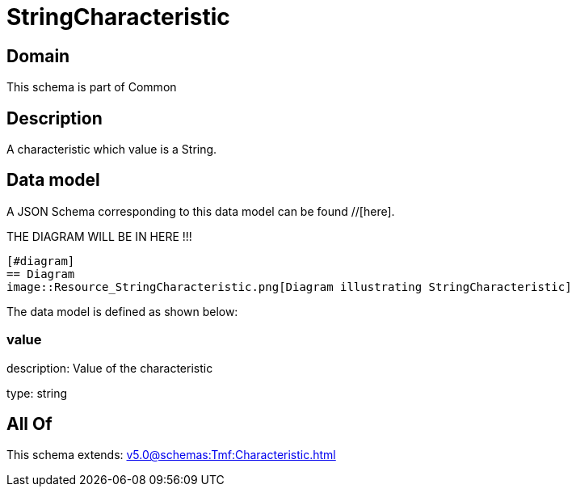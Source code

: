 = StringCharacteristic

[#domain]
== Domain

This schema is part of Common

[#description]
== Description
A characteristic which value is a String.


[#data_model]
== Data model

A JSON Schema corresponding to this data model can be found //[here].

THE DIAGRAM WILL BE IN HERE !!!

            [#diagram]
            == Diagram
            image::Resource_StringCharacteristic.png[Diagram illustrating StringCharacteristic]
            

The data model is defined as shown below:


=== value
description: Value of the characteristic

type: string


[#all_of]
== All Of

This schema extends: xref:v5.0@schemas:Tmf:Characteristic.adoc[]
